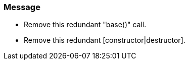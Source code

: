 === Message

* Remove this redundant "base()" call.
* Remove this redundant [constructor|destructor].

